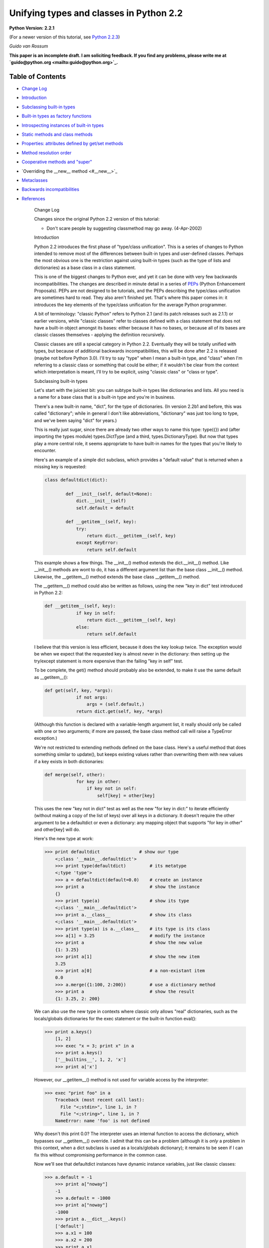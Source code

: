 Unifying types and classes in Python 2.2
========================================

**Python Version: 2.2.1** 

(For a newer version of this tutorial, see `Python 2.2.3 <../../2.2.3/descrintro>`_)

*Guido van Rossum* 

**This paper is an incomplete draft.  I am soliciting feedback.
If you find any problems, please write me at `guido@python.org <mailto:guido@python.org>`_.**

Table of Contents
~~~~~~~~~~~~~~~~~

- `Change Log <#changes>`_
- `Introduction <#introduction>`_
- `Subclassing built-in types <#subclassing>`_
- `Built-in types as factory functions <#factories>`_
- `Introspecting instances of built-in types <#introspection>`_
- `Static methods and class methods <#staticmethods>`_
- `Properties: attributes defined by get/set methods <#property>`_
- `Method resolution order <#mro>`_
- `Cooperative methods and "super" <#cooperation>`_
- `Overriding the __new__ method <#__new__>`_
- `Metaclasses <#metaclasses>`_
- `Backwards incompatibilities <#incompatibilities>`_
- `References <#references>`_

    Change Log

    Changes since the original Python
    2.2 version of this tutorial:

    - Don't scare people by suggesting classmethod may go away. (4-Apr-2002)

    Introduction

    Python 2.2 introduces the first phase of "type/class unification".
    This is a series of changes to Python intended to remove most of the
    differences between built-in types and user-defined classes.  Perhaps
    the most obvious one is the restriction against using built-in types
    (such as the type of lists and dictionaries) as a base class in a
    class statement.

    This is one of the biggest changes to Python ever, and yet it can
    be done with very few backwards incompatibilities.  The changes are
    described in minute detail in a series of `PEPs <#references>`_ (Python Enhancement Proposals).  PEPs are not designed to be
    tutorials, and the PEPs describing the type/class unification are
    sometimes hard to read.  They also aren't finished yet.  That's where
    this paper comes in: it introduces the key elements of the type/class
    unification for the average Python programmer.

    A bit of terminology: "classic Python" refers to Python 2.1 (and
    its patch releases such as 2.1.1) or
    earlier versions, while "classic classes" refer to classes defined
    with a class statement that does not have a built-in object amongst
    its bases: either because it has no bases, or because all of its bases
    are classic classes themselves - applying the definition recursively.

    Classic classes are still a special category in Python 2.2.
    Eventually they will be totally unified with types, but because of
    additional backwards incompatibilities, this will be done after 2.2 is
    released (maybe not before Python 3.0).  I'll try to say "type" when I
    mean a built-in type, and "class" when I'm referring to a classic
    class or something that could be either; if it wouldn't be clear from
    the context which interpretation is meant, I'll try to be explicit,
    using "classic class" or "class or type".

    Subclassing built-in types

    Let's start with the juiciest bit: you can subtype built-in types
    like dictionaries and lists.  All you need is a name for a base class
    that is a built-in type and you're in business.

    There's a new built-in name, "dict", for the type of dictionaries.
    (In version 2.2b1 and before, this was called "dictionary"; while in
    general I don't like abbreviations, "dictionary" was just too long to
    type, and we've been saying "dict" for years.)

    This is really just sugar, since there are already two other ways to
    name this type: type({}) and (after importing the types
    module) types.DictType (and a third, types.DictionaryType).  But now
    that types play a more central role, it seems appropriate to have
    built-in names for the types that you're likely to encounter.

    Here's an example of a simple dict subclass, which provides a
    "default value" that is returned when a missing key is requested:

    .. code-block::

        class defaultdict(dict):

                def __init__(self, default=None):
                    dict.__init__(self)
                    self.default = default

                def __getitem__(self, key):
                    try:
                        return dict.__getitem__(self, key)
                    except KeyError:
                        return self.default

    This example shows a few things.  The __init__() method extends the
    dict.__init__() method.  Like __init__() methods are wont to do,
    it has a different argument list than the base class __init__()
    method.  Likewise, the __getitem__() method extends the base class
    __getitem__() method.

    The __getitem__() method could also be written as follows, using
    the new "key in dict" test introduced in Python 2.2:

    .. code-block::

        def __getitem__(self, key):
                    if key in self:
                        return dict.__getitem__(self, key)
                    else:
                        return self.default

    I believe that this version is less efficient, because it does the
    key lookup twice.  The exception would be when we expect that the
    requested key is almost never in the dictionary: then setting up the
    try/except statement is more expensive than the failing "key in self"
    test.

    To be complete, the get() method should probably also be
    extended, to make it use the same default as __getitem__():

    .. code-block::

        def get(self, key, *args):
                    if not args:
                        args = (self.default,)
                    return dict.get(self, key, *args)

    (Although this function is declared with a variable-length argument
    list, it really should only be called with one or two arguments; if
    more are passed, the base class method call will raise a TypeError
    exception.)

    We're not restricted to extending methods defined on the
    base class.  Here's a useful method that does something similar to
    update(), but keeps existing values rather than overwriting them with
    new values if a key exists in both dictionaries:

    .. code-block::

        def merge(self, other):
                    for key in other:
                        if key not in self:
                            self[key] = other[key]

    This uses the new "key not in dict" test as well as the new "for
    key in dict:" to iterate efficiently (without making a copy of the
    list of keys) over all keys in a dictionary.  It doesn't require the
    other argument to be a defaultdict or even a dictionary: any mapping
    object that supports "for key in other" and other[key] will do.

    Here's the new type at work:

    .. code-block::

        >>> print defaultdict               # show our type
            <;class '__main__.defaultdict'>
            >>> print type(defaultdict)         # its metatype
            <;type 'type'>
            >>> a = defaultdict(default=0.0)    # create an instance
            >>> print a                         # show the instance
            {}
            >>> print type(a)                   # show its type
            <;class '__main__.defaultdict'>
            >>> print a.__class__               # show its class
            <;class '__main__.defaultdict'>
            >>> print type(a) is a.__class__    # its type is its class
            >>> a[1] = 3.25                     # modify the instance
            >>> print a                         # show the new value
            {1: 3.25}
            >>> print a[1]                      # show the new item
            3.25
            >>> print a[0]                      # a non-existant item
            0.0
            >>> a.merge({1:100, 2:200})         # use a dictionary method
            >>> print a                         # show the result
            {1: 3.25, 2: 200}

    We can also use the new type in contexts where classic only allows
    "real" dictionaries, such as the locals/globals dictionaries for the
    exec statement or the built-in function eval():

    .. code-block::

        >>> print a.keys()
            [1, 2]
            >>> exec "x = 3; print x" in a
            >>> print a.keys()
            ['__builtins__', 1, 2, 'x']
            >>> print a['x']

    However, our __getitem__() method is not used for variable access
    by the interpreter:

    .. code-block::

        >>> exec "print foo" in a
            Traceback (most recent call last):
              File "<;stdin>", line 1, in ?
              File "<;string>", line 1, in ?
            NameError: name 'foo' is not defined

    Why doesn't this print 0.0?  The interpreter uses an internal
    function to access the dictionary, which bypasses our __getitem__()
    override.  I admit that this can be a problem (although it is
    *only* a problem in this context, when a dict subclass is
    used as a locals/globals dictionary); it remains to be seen if I can
    fix this without compromising performance in the common case.

    Now we'll see that defaultdict instances have dynamic instance
    variables, just like classic classes:

    .. code-block::

        >>> a.default = -1
            >>> print a["noway"]
            -1
            >>> a.default = -1000
            >>> print a["noway"]
            -1000
            >>> print a.__dict__.keys()
            ['default']
            >>> a.x1 = 100
            >>> a.x2 = 200
            >>> print a.x1
            100
            >>> print a.__dict__.keys()
            ['default', 'x2', 'x1']
            >>> print a.__dict__
            {'default': -1000, 'x2': 200, 'x1': 100}

    This is not always what you want; in particular, using a separate
    dictionary to hold a single instance variable doubles the memory used
    by a defaultdict instance compared to using a regular dictionary!
    There's a way to avoid this:

    .. code-block::

        class defaultdict2(dict):

                __slots__ = ['default']

                def __init__(self, default=None):
                *...(like before)...*

    The __slots__ declaration takes a list of instance variables, and
    reserves space in the instance for exactly these in the instance.
    When __slots__ is used, other instance variables cannot be assigned
    to:

    .. code-block::

        >>> a = defaultdict2(default=0.0)
            >>> a[1]
            0.0
            >>> a.default = -1
            >>> a[1]
            -1
            >>> a.x1 = 1
            Traceback (most recent call last):
              File "<;stdin>", line 1, in ?
            AttributeError: 'defaultdict2' object has no attribute 'x1'

    Some noteworthy tidbits and warnings about __slots__:

    - An undefined slot variable will raise AttributeError as expected.  (Note that in Python 2.2b2 and earlier, slot variables had the value None by default, and "deleting" them restores this default value.)
    - You cannot use a class attribute to define a default value for an instance variable defined by __slots__.  The __slots__ declaration creates a class attribute containing a descriptor for each slot, and setting a class attribute to a default value would overwrite this descriptor.
    - There's no check to prevent name conflicts between the slots defined in a class and the slots defined in its base classes.  If a class defines a slot that's also defined in a base class, the instance variable defined by the base class slot is inaccessible (except by retrieving its descriptor directly from the base class; this could be used to rename it).  Doing this renders the meaning of your program undefined; a check to prevent this may be added in the future.
    - Instances of a class that uses __slots__ don't have a __dict__ (unless a base class defines a __dict__); but instances of derived classes of it do have a __dict__, unless their class also uses __slots__.
    - You can define an object with no instance variables and no __dict__ by using  __slots__ = [].
    - You cannot use slots with "variable-length" built-in types as base class.  Variable-length built-in types are long, str and tuple.
    - A class using __slots__ does not support weak references to its instances, unless one of the strings in the __slots__ list equals "__weakref__".  (Hmm, this feature could be extended to "__dict__"...)
    - The __slots__ variable doesn't have to be a list; any non-string that can be iterated over will do, and the values returned by the iteration are used as the slot names.  In particular, a dictionary can be used. You can also use a single string, to declare a single slot. However, in the future, an additional meaning may be assigned to using a dictionary, for example, the dictionary values may be used to restrict the type of an instance variable or provide a doc string; the effect of using something that's not a list renders the meaning of your program undefined.

    Note that while in general operator overloading works just as for
    classic classes, there are some differences.  (The biggest one is the
    lack of support for __coerce__; new-style classes should always use
    the new-style numeric API, which passes the other operand uncoerced to
    the __add__ and __radd__ methods, etc.)

    There's a new way of overriding attribute access.  The __getattr__
    hook, if defined, works the same way as it does for classic classes:
    it is only called if the regular way of searching for the
    attribute doesn't find it.  But you can now also override
    __getattribute__, a new operation that is called for *all*
    attribute references.

    When overriding __getattribute__, bear in mind that it is easy to
    cause infinite recursion: whenever __getattribute__ references an
    attribute of self (even self.__dict__!), it is called recursively.
    (This is similar to __setattr__, which gets called for all attribute
    assignments; __getattr__ can also suffer from this when it is
    carelessly written and references a non-existent attribute of self.)

    The correct way to get any attribute from self inside
    __getattribute__ is to call the base class's __getattribute__ method,
    in the same way any method that overrides a base class method can call
    the base class method: Base.__getattribute__(self, name).  (See also
    the discussion of `super() <#cooperation>`_ below if you want
    to be correct in a multiple inheritance world.)

    Here's an example of overriding __getattribute__ (really extending
    it, since the overriding method calls the base class method):

    .. code-block::

        class C(object):
                def __getattribute__(self, name):
                    print "accessing %r.%s" % (self, name)
                    return object.__getattribute__(self, name)

    A note about __setattr__: sometimes attributes are not stored in
    self.__dict__ (for example when using __slots__ or properties, or when
    using a built-in base class).  The
    same pattern as for __getattribute__ applies, where you call the base
    class __setattr__ to do the actual work.  Here's an example:

    .. code-block::

        class C(object):
                def __setattr__(self, name, value):
                    if hasattr(self, name):
                        raise AttributeError, "attributes are write-once"
                    object.__setattr__(self, name, value)

    C++ programmers may find it useful to realize that this form of
    subtyping in Python is implemented very similarly to
    single-inheritance subclassing in C++, with __class__ in the role of
    the vtable.

    There's much more that could be explained (like the __metaclass__
    declaration, and the __new__ method), but most of that is pretty
    esoteric.  See `below <#__new__>`_ if you're interested.

    I'll end with a list of caveats:

    - You can use multiple inheritance, but you can't multiply inherit from different built-in types (for example, you can't create a type that inherits from both the built-in dict and list types).  This is a permanent restriction; it would require too many changes to Python's object implementation to lift it.  However, you can create mix-in classes by inheriting from "object".  This is a new built-in, naming the featureless base type of all built-in types under the new system.
    - When using multiple inheritance, you can mix classic classes and built-in types (or types derived from built-in types) in the list of base classes.  (This is new in Python 2.2b2; in earlier versions you couldn't.)
    - See also the general `bugs in 2.2 list <../bugs>`_.

    Built-in types as factory functions

    The previous section showed that an instance of the built-in subtype
    defaultdict can be created by calling defaultdict().  This is
    expected, because this also works for classic classes.  But here's a
    new feature: built-in base types themselves can also be instantiated
    by calling the type directly.

    For several built-in types, there are already factory functions
    named after the type in classic Python, for example str() and int().
    I've changed these built-ins so that they are now names for the
    corresponding types.  While this changes the type of these names from
    built-in function to built-in type, I don't expect that this will create
    backward compatibility problems: I've made sure that the types can be
    called with exactly the same argument lists as the former functions.
    (They can also generally be called without arguments, producing an
    object with a suitable default value, such as zero or empty; this is
    new.)

    These are the affected built-ins:

    - int([number_or_string[, base_number]])
    - long([number_or_string])
    - float([number_or_string])
    - complex([number_or_string[, imag_number]])
    - str([object])
    - unicode([string[, encoding_string]])
    - tuple([iterable])
    - list([iterable])
    - type(object) or type(name_string, bases_tuple, methods_dict)

    The signature of type() requires an explanation: traditionally,
    type(x) returns the type of object x, and this usage is still
    supported.  However, type(name, bases, methods) is a new usage that
    creates a brand new type object.  (This gets into `metaclass programming <#metaclasses>`_, and I won't go into
    this further here except to note that this signature is the same as
    that used by the Don Beaudry hook of metaclass fame.)

    There are also a few new built-ins that follow the same pattern.
    These have been described above or will be described below:

    - dict([mapping_or_iterable]) - return a new dictionary; the optional argument must be either a mapping whose items are copied, or a sequence of 2-tuples of length 2 giving the (key, value) pairs to be inserted into the new dictionary
    - object([...]) - return a new featureless object; arguments are ignored
    - classmethod(function) - see `below <#staticmethods>`_
    - staticmethod(function) - see `below <#staticmethods>`_
    - super(class_or_type[, instance]) - see `below <#cooperation>`_
    - property([fget[, fset[, fdel[, doc]]]]) - see `below <#property>`_

    The purpose of this change is twofold.  First, this makes it
    convenient to use any of these types as a base class in a class
    statement.  Second, it makes testing for a specific type a little
    easier: rather than writing type(x) is type(0), you can now write
    isinstance(x, int).

    Which reminds me.  The second argument of isinstance() may now be a
    tuple of classes or types.  For example, isinstance(x, (int, long))
    returns true when x is an int or a long (or an instance of a subclass
    of either of those types), and similarly isinstance(x, (str, unicode))
    tests for a string of either variety.  We didn't do this to isclass().

    Introspecting instances of built-in types

    For instances of built-in types (and for new-style classes in
    general), x.__class__ is now the same as type(x):

    .. code-block::

        >>> type([])
            <;type 'list'>
            >>> [].__class__
            <;type 'list'>
            >>> list
            <;type 'list'>
            >>> isinstance([], list)
            >>> isinstance([], dict)
            >>> isinstance([], object)

    In classic Python, the method names of lists were available as the
    __methods__ attribute of list objects, with the same effect as using
    the built-in dir() function:

    .. code-block::

        Python 2.1 (#30, Apr 18 2001, 00:47:18) 
            [GCC egcs-2.91.66 19990314/Linux (egcs-1.1.2 release)] on linux2
            Type "copyright", "credits" or "license" for more information.
            >>> [].__methods__
            ['append', 'count', 'extend', 'index', 'insert', 'pop',
            'remove', 'reverse', 'sort']
            >>> dir([])
            ['append', 'count', 'extend', 'index', 'insert', 'pop',
            'remove', 'reverse', 'sort']

    Under the new proposal, the __methods__ attribute no longer exists:

    .. code-block::

        Python 2.2c1 (#803, Dec 13 2001, 23:06:05) 
            [GCC egcs-2.91.66 19990314/Linux (egcs-1.1.2 release)] on linux2
            Type "copyright", "credits" or "license" for more information.
            >>> [].__methods__
            Traceback (most recent call last):
              File "<;stdin>", line 1, in ?
            AttributeError: 'list' object has no attribute '__methods__'

    Instead, you can get the same information from the dir() function,
    which gives more information:

    .. code-block::

        >>> dir([])
            ['__add__', '__class__', '__contains__', '__delattr__',
            '__delitem__', '__eq__', '__ge__', '__getattribute__',
            '__getitem__', '__getslice__', '__gt__', '__hash__', '__iadd__',
            '__imul__', '__init__', '__le__', '__len__', '__lt__', '__mul__',
            '__ne__', '__new__', '__reduce__', '__repr__', '__rmul__',
            '__setattr__', '__setitem__', '__setslice__', '__str__', 'append',
            'count', 'extend', 'index', 'insert', 'pop', 'remove', 'reverse',
            'sort']

    The new dir() gives more information than the old one: in addition
    to the names of instance variables and regular methods, it also shows
    the methods that are normally invoked through special notations, like
    __iadd__ (+=), __len__ (len), __ne__ (!=).

    More about the new dir() function:

    - dir() on an instance (classic or new-style) shows the instance variables as well as the methods and class attributes defined by the instance's class and all its base classes.
    - dir() on a class (classic or new-style) shows the contents of the __dict__ of the class and all its base classes.  It does not show class attributes that are defined by a metaclass.
    - dir() on a module shows the contents of the module's __dict__. (This is unchanged.)
    - dir() without arguments shows the caller's local variables. (Again, unchanged.)
    - There's a new C API that implements the dir() function: PyObject_Dir().
    - There are more details; in particular, for objects that override __dict__ or __class__, these are honored, and for backwards compatibility, __members__ and __methods__ are honored if they are defined.

    You can use a method of a built-in type as an "unbound method":

    .. code-block::

        >>> a = ['tic', 'tac']
            >>> list.__len__(a)          # same as len(a)
            >>> list.append(a, 'toe')    # same as a.append('toe')
            >>> a
            ['tic', 'tac', 'toe']

    This is just like using an unbound method of a user-defined class
    - and similarly, it's mostly useful from inside a subclass
    method, to call the corresponding base class method.

    Unlike user-defined classes, you cannot change built-in types:
    attempts to assign an attribute of a built-in type raises a TypeError,
    and their __dict__ is a read-only proxy object.  The restriction on
    attribute assignment is lifted for new-style user-defined classes,
    including subclasses of built-in types; however even those have a
    read-only __dict__ proxy, and you must use attribute assignment to
    replace or add a method of a new-style class.  Example session:

    .. code-block::

        >>> list.append
            <;method 'append' of 'list' objects>
            >>> list.append = list.append
            Traceback (most recent call last):
              File "<;stdin>", line 1, in ?
            TypeError: can't set attributes of built-in/extension type 'list'
            >>> list.answer = 42
            Traceback (most recent call last):
              File "<;stdin>", line 1, in ?
            TypeError: can't set attributes of built-in/extension type 'list'
            >>> list.__dict__['append']
            <;method 'append' of 'list' objects>
            >>> list.__dict__['answer'] = 42
            Traceback (most recent call last):
              File "<;stdin>", line 1, in ?
            TypeError: object does not support item assignment
            >>> class L(list):
            ...     pass
            >>> L.append = list.append
            >>> L.answer = 42
            >>> L.__dict__['answer']
            42
            >>> L.__dict__['answer'] = 42
            Traceback (most recent call last):
              File "<;stdin>", line 1, in ?
            TypeError: object does not support item assignment

    For the curious: there are two reasons why changing built-in
    classes is disallowed.
    First, it would be too easy to break an invariant of a
    built-in type that is relied upon elsewhere, either by the standard
    library, or by the run-time code.  Second, when Python is embedded in
    another application that creates multiple Python interpreters, the
    built-in class objects (being statically allocated data structures)
    are shared between all interpreters; thus, code running in one
    interpreter might wreak havoc on another interpreter, which is a
    no-no.

    Static methods and class methods

    The new descriptor API makes it possible to add static methods
    and class methods.  Static methods are easy to describe: they behave
    pretty much like static methods in C++ or Java.  Here's an example:

    .. code-block::

        class C:

                def foo(x, y):
                    print "staticmethod", x, y
                foo = staticmethod(foo)

            C.foo(1, 2)
            c = C()
            c.foo(1, 2)

    Both the call C.foo(1, 2) and the call c.foo(1, 2) call foo() with
    two arguments, and print "staticmethod 1 2".  No "self" is declared in
    the definition of foo(), and no instance is required in the call.  If
    an instance is used, it is only used to find the class that defines
    the static method. This works for classic and new classes!

    The line "foo = staticmethod(foo)" in the class statement is the
    crucial element: this makes foo() a static method.  The built-in
    staticmethod() wraps its function argument in a special kind of
    descriptor whose __get__() method returns the original function
    unchanged.

    More on __get__ methods: in Python 2.2, the magic of binding
    methods to instances (even for classic classes!) is done through the
    __get__ method of the object found in the class.  The __get__ method
    for regular function objects returns a bound method object; the
    __get__ method for staticfunction objects returns the underlying
    function.  If a class attribute has no __get__ method, it is never
    bound to an instance, or in other words there's a default __get__
    operation that returns the object unchanged; this is how simple class
    variables (for example numerical values) are handled.

    Class methods use a similar pattern to declare methods that receive
    an implicit first argument that is the *class* for which they are
    invoked.  This has no C++ or Java equivalent, and is not quite the
    same as what class methods are in Smalltalk, but may serve a similar
    purpose.  (Python also has real `metaclasses <#metaclasses>`_, and perhaps methods defined in a metaclass have more
    right to the name "class method"; but I expect that most programmers
    won't be using metaclasses.)  Here's an example:

    .. code-block::

        class C:

                def foo(cls, y):
                    print "classmethod", cls, y
                foo = classmethod(foo)

            C.foo(1)
            c = C()
            c.foo(1)

    Both the call C.foo(1) and the call c.foo(1) end up calling foo()
    with *two* arguments, and print "classmethod __main__.C 1".  The first
    argument of foo() is implied, and it is the class, even if the method
    was invoked via an instance.  Now let's continue the example:

    .. code-block::

        class D(C):
                pass

            D.foo(1)
            d = D()
            d.foo(1)

    This prints "classmethod __main__.D 1" both times; in other words,
    the class passed as the first argument of foo() is the class involved
    in the call, not the class involved in the definition of foo().

    But notice this:

    .. code-block::

        class E(C):
                def foo(cls, y): # override C.foo
                    print "E.foo() called"
                    C.foo(y)
                foo = classmethod(foo)

            E.foo(1)
            e = E()
            e.foo(1)

    In this example, the call to C.foo() from E.foo() will see class C
    as its first argument, not class E.  This is to be expected, since the
    call specifies the class C.  But it stresses the difference between
    these class methods and methods defined in `metaclasses <#metaclasses>`_, where an upcall to a metamethod would pass the
    target class as an explicit first argument.  (If you don't understand
    this, don't worry, you're not alone. :-)

    Properties: attributes managed by get/set methods

    Properties are a neat way to implement attributes whose
    *usage* resembles attribute access, but whose
    *implementation* uses method calls.  These are sometimes known
    as "managed attributes".  In prior Python versions, you could only do
    this by overriding __getattr__ and __setattr__; but overriding
    __setattr__ slows down *all* attribute assignments considerably,
    and overriding __getattr__ is always a bit tricky to get right.
    Properties let you do this painlessly, without having to override
    __getattr__ or __setattr__.

    I'll show an example first.  Let's define a class with an attribute
    x defined by a pair of methods, getx() and setx():

    .. code-block::

        class C(object):

                def __init__(self):
                    self.__x = 0

                def getx(self):
                    return self.__x

                def setx(self, x):
                    if x <; 0: x = 0
                    self.__x = x

                x = property(getx, setx)

    Here's a small demonstration:

    .. code-block::

        >>> a = C()
            >>> a.x = 10
            >>> print a.x
            10
            >>> a.x = -10
            >>> print a.x
            >>> a.setx(12)
            >>> print a.getx()
            12

    The full signature is property(fget=None, fset=None, fdel=None,
    doc=None).  The fget, fset and fdel arguments are the methods called
    when the attribute is get, set or deleted.  If any of these three is
    unspecified or None, the corresponding operation will raise an
    AttributeError exception.  The fourth argument is the doc string for
    the attribute; it can be retrieved from the class as the following
    example shows:

    .. code-block::

        >>> class C(object):
            ...     def getx(self): return 42
            ...     x = property(getx, doc="hello")
            >>> C.x.__doc__
            'hello'

    Things to notice about property() (all advanced material except the
    first one):

    - **Properties do not work for classic classes**, but you don't get a clear error when you try this.  Your get method will be called, so it appears to work, but upon attribute assignment, a classic class instance will simply set the value in its __dict__ without calling the property's set method, and after that, the property's get method won't be called either.  (You could override __setattr__ to fix this, but it would be prohibitively expensive.)    As far as property() is concerned, its fget, fset and fdel arguments are functions, not methods - they are passed an explicit reference to the object as their first argument.  Since property() is typically used in a class statement, this is correct (the methods really *are* function objects at the time when property() is called) but you can still think of them as methods - as long as you aren't using a `metaclass <#metaclasses>`_ that does special things to methods.
    - The get method won't be called when the property is accessed as a class attribute (C.x) instead of as an instance attribute (C().x). If you want to override the __get__ operation for properties when used as a class attribute, you can subclass property - it is a new-style type itself - to extend its __get__ method, or you can define a descriptor type from scratch by creating a new-style class that defines __get__, __set__ and __delete__ methods.

    Method resolution order

    With multiple inheritance comes the question of method resolution
    order: the order in which a class and its bases are searched
    looking for a method of a given name.

    In classic Python, the rule is given by the following recursive
    function, also known as the left-to-right depth-first rule:

    .. code-block::

        def classic_lookup(cls, name):
                "Look up name in cls and its base classes."
                if cls.__dict__.has_key(name):
                    return cls.__dict__[name]
                for base in cls.__bases__:
                    try:
                        return classic_lookup(base, name)
                    except AttributeError:
                        pass
                raise AttributeError, name

    In Python 2.2, I've decided to adopt a different lookup rule for
    new-style classes.  (The rule for classic classes remains unchanged
    for backwards compatibility considerations; eventually all classes
    will be new-style classes and then the distinction will go away.)  I'll
    try to explain what's wrong with the classic rule first.

    The problem with the classic rule becomes apparent when we consider
    a "diamond diagram":

    .. code-block::

        class A:
                        ^ ^  def save(self): ...
                       /   \
                      /     \
                     /       \
                    /         \
                class B     class C:
                    ^         ^  def save(self): ...
                     \       /
                      \     /
                       \   /
                        \ /
                      class D

    Arrows point from a subtype to its base type(s).  This particular
    diagram means B and C derive from A, and D derives from B and C (and
    hence also, indirectly, from A).

    Assume that C overrides the method save(), which is defined in the
    base A.  (C.save() probably calls A.save() and then saves some of its
    own state.)  B and D don't override save().  When we invoke save() on
    a D instance, which method is called?  According to the classic lookup
    rule, A.save() is called, ignoring C.save()!

    This is not good.  It probably breaks C (its state doesn't get
    saved), defeating the whole purpose of inheriting from C in the first
    place.

    Why wasn't this a problem in classic Python?  Diamond diagrams are
    rarely found in classic Python class hierarchies.  Most class
    hierarchies use single inheritance, and multiple inheritance is
    usually limited to mix-in classes.  In fact, the problem shown here
    is probably the reason why multiple inheritance is unpopular in
    classic Python!

    Why will this be a problem in the new system?  The 'object' type at
    the top of the type hierarchy defines a number of methods that can
    usefully be extended by subtypes, for example __getattribute__() and
    __setattr__().

    (Aside: the __getattr__() method is not really the implementation
    for the get-attribute operation; it is a hook that only gets invoked
    when an attribute cannot be found by normal means.  This has often
    been cited as a shortcoming - some class designs have a legitimate
    need for a get-attribute method that gets called for *all*
    attribute references, and this problem is solved now by making
    __getattribute__() available.  But then this method has to
    be able to invoke the default implementation somehow.  The most
    natural way is to make the default implementation available as
    object.__getattribute__(self, name).)

    Thus, a classic class hierarchy like this:

    .. code-block::

        class B     class C:
                    ^         ^  __setattr__()
                     \       /
                      \     /
                       \   /
                        \ /
                      class D

    will change into a diamond diagram under the new system:

    .. code-block::

        object:
                        ^ ^  __setattr__()
                       /   \
                      /     \
                     /       \
                    /         \
                class B     class C:
                    ^         ^  __setattr__()
                     \       /
                      \     /
                       \   /
                        \ /
                      class D

    and while in the original diagram C.__setattr__() is invoked, under
    the new system with the classic lookup rule, object.__setattr__()
    would be invoked!

    Fortunately, there's a lookup rule that's better.  It's a bit
    difficult to explain, but it does the right thing in the diamond
    diagram, and it is the same as the classic lookup rule when there are
    no diamonds in the inheritance graph (when it is a tree).

    The new lookup rule constructs a list of all classes in the
    inheritance diagram in the order in which they will be searched.  This
    construction is done when the class is defined, to save time.  To
    explain the new lookup rule, let's first consider what such a list
    would look like for the classic lookup rule.  Note that in the
    presence of diamonds the classic lookup visits some classes multiple
    times.  For example, in the ABCD diamond diagram above, the classic
    lookup rule visits the classes in this order:

    .. code-block::

        D, B, A, C, A

    Note how A occurs twice in the list.  The second occurrence is
    redundant, since anything that could be found there would already have
    been found when searching the first occurrence.  But it is visited
    nonetheless (the recursive implementation of the classic rule doesn't
    remember which classes it has already visited).

    Under the new rule, the list will be

    .. code-block::

        D, B, C, A

    Searching for methods in this order will do the right thing for the
    diamond diagram.  Because of the way the list is constructed, it
    never changes the search order in situations where no diamond is
    involved.

    The exact rule used will be explained in the next section.  I note
    here only the important property of *monotonicity* in the lookup
    rule: if class X precedes class Y in the lookup order for any of the
    base classes of class D, then class X will also precede class Y in the
    lookup order for class D.  For example, since B precedes A in the
    lookup list for B, it also precedes A in the lookup list for D; and
    ditto for C preceding A.  Exception: if, amongst the bases of class D,
    there is one where X precedes Y and another where Y precedes X, the
    algorithm has to break a tie.  In this case, all bets are off; in the
    future, this condition may cause a warning or an error.

    (A rule previously described at this place was proven not to have
    the monotonicity property.  See a `thread on python-dev started by Samuele Pedroni <http://mail.python.org/pipermail/python-dev/2002-October/029035.html>`_.)

    Isn't this backwards incompatible?  Won't it break existing code?
    It would, if we changed the method resolution order for all classes.
    However, in Python 2.2, the new lookup rule will only be applied to
    types derived from built-in types, which is a new feature.  Class
    statements without a base class create "classic classes", and so do
    class statements whose base classes are themselves classic classes.
    For classic classes the classic lookup rule will be used.
    We may also provide
    a tool that analyzes a class hierarchy looking for methods that would
    be affected by a change in method resolution order.

    Order Disagreements and Other Anomalies

    (This section is for advanced readers only.) 

    Any algorithm for deciding the method resolution order may be
    confronted with contradicting requirements.  This shows up for
    example when two given base classes occur in a different order in the
    inheritance list of two different derived classes, and those derived
    classes are both inherited by yet another class.  Here's an example:

    .. code-block::

        class A(object):
                def meth(self): return "A"
            class B(object):
                def meth(self): return "B"

            class X(A, B): pass
            class Y(B, A): pass

            class Z(X, Y): pass

    If you try this, (using Z.__mro__, see `below <#cooperation>`_), you get [Z, X, Y, A, B, object], which
    does not maintain the monotonicity requirement mentioned above: the
    MRO for Y is [Y, B, A, object], and this is not a subsequence of the
    above list!  In fact, there is no solution that satisfies the
    monotonicity requirement for both X and Y here.  This is called an
    *order disagreement*.  In a future version, we may decide to
    outlaw such order disagreements under certain circumstances, or issue
    warnings for them.

    The book `"Putting Metaclasses to Work" <#references>`_,
    which inspired me to change the MRO, defines the MRO algorithm that's
    currently implemented, but its description of the algorithm is pretty
    hard to grasp - I had originally documented a different, naive,
    algorithm and didn't even realize that it didn't always compute the
    same MRO until `Tim Peters <http://www.python.org/tim_one/>`_
    found a counterexample.  More recently, Samuele Pedroni has found a
    counterexample showing that the naive algorithm fails to maintain
    monotonicity, so I won't even describe it any more.  Samuele has
    convinced me to use a newer MRO algorithm named C3, described in the
    paper "A Monotonic Superclass Linearization for
    Dylan".  This algorithm will be used in Python 2.3 (when I get
    around implementing it).  C3 is monotonic just like the book's
    algorithm, but in addition maintains the order of the immediate base
    classes, which the book's algorithm doesn't always do.

    The book outlaws classes containing such order disagreements, if
    the order disagreement is "serious".  An order disagreement between
    two classes is serious when the two classes define at least one method
    with the same name.  In the example above, the order disagreement is
    serious.  In Python 2.2, I chose not to check for serious order
    disagreements; but the meaning of a program containing a serious order
    disagreement is undefined, and its effect may change in the future.
    But since Samuele's counterexample, we know that outlawing order
    disagreements isn't enough to avoid different outcomes between the
    Python 2.2 algorithm (from the book) and the Python 2.3 algorithm (C3,
    from the Dylan paper).

    Cooperative methods and "super"

    One of the coolest, but perhaps also one of the most unusual
    features of the new classes is the possibility to write "cooperative" classes.
    Cooperative classes are written with multiple inheritance in mind,
    using a pattern that I call a "cooperative super call".  This is known
    in some other multiple-inheritance languages as "call-next-method",
    and is more powerful than the super call found in single-inheritance
    languages like Java or Smalltalk.  C++ has neither form of super call,
    relying instead on an explicit mechanism similar to that used in
    classic Python.  (The term "cooperative method" comes from
    `"Putting Metaclasses to Work" <#references>`_.)

    As a refresher, let's first review the traditional,
    non-cooperative super call.  When a class C derives from a base class
    B, C often wants to override a method m defined in B.  A "super call"
    occurs when C's definition of m calls B's definition of m to do some of its
    work.  In Java, the body of m in C can write super(a, b, c) to call
    B's definition of m with argument list (a, b, c).  In Python, C.m writes
    B.m(self, a, b, c) to accomplish the same effect.  For example:

    .. code-block::

        class B:
                def m(self):
                    print "B here"

            class C(B):
                def m(self):
                    print "C here"
                    B.m(self)

    We say that C's method m "extends" B's method m.  The pattern here
    works well as long as we're using single inheritance, but it breaks
    down with multiple inheritance.  Let's look at four classes whose
    inheritance diagram forms a "diamond" (the same diagram was
    shown graphically in the previous section):

    .. code-block::

        class A(object): ..
            class B(A): ...
            class C(A): ...
            class D(B, C): ...

    Suppose A defines a method m, which is extended by both B and C.
    Now what is D to do?  It inherits two implementations of m, one from B
    and one from C.  Traditionally, Python simply picks the first one
    found, in this case the definition from B.  This is not ideal, because
    this completely ignores C's definition.  To see what's wrong with
    ignoring C's m, assume that these classes represent some kind of
    persistent container hierarchy, and consider a method that implements
    the operation "save your data to disk".  Presumably, a D instance has
    both B's data and C's data, as well as A's data (a single copy of the
    latter).  Ignoring C's definition of the save method would mean that a D
    instance, when requested to save itself, only saves the A and B parts
    of its data, but not the part of its data defined by class C!

    C++ notices that D inherits two conflicting definitions of method m,
    and issues an error message.  The author of D is then supposed to
    override m to resolve the conflict.  But what is D's definition of m
    supposed to do?  It can call B's m followed by C's m, but because both
    definitions call the definition of m inherited from A, A's m ends up being
    called twice!  Depending on the details of the operation, this is at
    best an inefficiency (when m is idempotent), at worst an error.
    Classic Python has the same problem, except it doesn't even consider it an
    error to inherit two conflicting definitions of a method: it simply picks
    the first one.

    The traditional solution to this dilemma is to split each derived
    definition of m into two parts: a partial implementation _m, which only
    saves the data that is unique to one class, and a full implementation
    m, which calls its own _m and that of the base class(es).  For
    example:

    .. code-block::

        class A(object):
                def m(self): "save A's data"
            class B(A):
                def _m(self): "save B's data"
                def m(self):  self._m(); A.m(self)
            class C(A):
                def _m(self): "save C's data"
                def m(self):  self._m(); A.m(self)
            class D(B, C):
                def _m(self): "save D's data"
                def m(self):  self._m(); B._m(self); C._m(self); A.m(self)

    There are several problems with this pattern.  First of all, there
    is the proliferation of extra methods and calls.  But perhaps more
    importantly, it creates an undesirable dependency in the derived classes
    on details of the dependency graph of their base classes: the
    existence of A can no longer be considered an implementation detail of
    B and C, since class D needs to know about it.  If, in a future
    version of the program, we want to remove the dependency on A from B
    and C, this will affect derived classes like D as well; likewise, if we
    want to add another base class AA to B and C, all their derived
    classes must be updated as well.

    The "call-next-method" pattern solves this problem nicely, in
    combination with the new method resolution order.  Here's how:

    .. code-block::

        class A(object):
                def m(self): "save A's data"
            class B(A):
                def m(self): "save B's data"; super(B, self).m()
            class C(A):
                def m(self): "save C's data"; super(C, self).m()
            class D(B, C):
                def m(self): "save D's data"; super(D, self).m()

    Note that the first argument to super is always the class in which
    it occurs; the second argument is always self.  Also note that self is
    not repeated in the argument list for m.

    Now, in order to explain how super works, consider the MRO for each
    of these classes.  The MRO is given by the __mro__ class attribute:

    .. code-block::

        A.__mro__ == (A, object)
            B.__mro__ == (B, A, object)
            C.__mro__ == (C, A, object)
            D.__mro__ == (D, B, C, A, object)

    The expression super(C, self).m should only be used inside the
    implementation of method m in class C.  Bear in mind that while self
    is an instance of C, self.__class__ may not be C: it may be a class
    derived from C (for example, D).  The expression super(C, self).m,
    then, searches self.__class__.__mro__ (the MRO of the class that was
    used to create the instance in self) for the occurrence of C, and then
    starts looking for an implementation of method m *following* that
    point.

    For example, if self is a C instance, super(C, self).m will find
    A's implementation of m, as will super(B, self).m if self is a B
    instance.  But now consider a D instance.  In D's m, super(D,
    self).m() will find and call B.m(self), since B is the first base
    class following D in D.__mro__ that defines m.  Now in B.m, super(B,
    self).m() is called.  Since self is a D instance, the MRO is (D, B, C,
    A, object) and the class following B is C.  This is where the search
    for a definition of m continues.  This finds C.m, which is called, and
    in turn calls super(C, self).m().  Still using the same MRO, we see
    that the class following C is A, and thus A.m is called.  This is the
    original definition of m, so no super call is made at this point.

    Note how the same super expression finds a different class
    implementing a method depending on the class of self!  This is the
    crux of the cooperative super mechanism.

    The super call as shown above is
    somewhat prone to errors: it is easy to copy and paste a super call
    from one class to another while forgetting to change the class name to
    that of the target class, and this mistake won't be detected if both
    classes are part of the same inheritance graph.  (You can even cause
    infinite recursion by mistakenly passing in the name of a derived
    class of the class containing the super call.)  It would be nice if we
    didn't have to name the class explicitly, but this would require more
    help from Python's parser than we can currently get.  I hope to fix
    this in a future Python release by making the parser recognize super.

    In the mean time, here's a trick you can apply.  We can create a
    class variable named __super that has "binding" behavior.  (Binding
    behavior is a new concept in Python 2.2, but it formalizes a
    well-known concept from classic Python: the transformation from an
    unbound method to a bound method when it is accessed via the getattr
    operation on an instance.  It is implemented by the __get__ method
    discussed `above <#staticmethods>`_.)  Here's a simple
    example:

    .. code-block::

        class A:
                def m(self): "save A's data"
            class B(A):
                def m(self): "save B's data"; self.__super.m()
            B._B__super = super(B)
            class C(A):
                def m(self): "save C's data"; self.__super.m()
            C._C__super = super(C)
            class D(B, C):
                def m(self): "save D's data"; self.__super.m()
            D._D__super = super(D)

    Part of the trick is in the use of the name __super, which (through
    the name mangling transformation) contains the class name.  This
    ensures that self.__super means something different in each class (as
    long as the class names differ; unfortunately, it *is* possible
    in Python to reuse the name of a base class for a derived class).
    Another part of the trick is that the super built-in can be called
    with a single argument, and then creates an unbound version that can be
    bound by a later instance getattr operation.

    Unfortunately, this example is still rather ugly for a number of
    reasons: super requires that the class is passed in, but the class is
    not available until after execution of the class statement is
    completed, so the __super class attribute must be assigned outside the
    class.  Outside the class, name mangling doesn't work (after all it is
    intended to be a privacy feature) so the assignment must use the
    unmangled name.  Fortunately, it's possible to write a `metaclass <#metaclasses>`_ that automatically adds a __super
    attribute to its classes; see the `autosuper metaclass example below <#metaclass_examples>`_.

    Note that super(class, subclass) also works; this is needed for
    `__new__ <#__new__>`_ and other static methods.

    Example: coding super in Python.

    As an illustration of the power of the new system, here's a fully
    functional implementation of the super() built-in class in pure
    Python.  This may also help clarify the semantics of super() by
    spelling out the search in ample detail.  The print statement at the
    bottom of the following code prints "DCBA".

    .. code-block::

        class Super(object):
            def __init__(self, type, obj=None):
                self.__type__ = type
                self.__obj__ = obj
            def __get__(self, obj, type=None):
                if self.__obj__ is None and obj is not None:
                    return Super(self.__type__, obj)
                else:
                    return self
            def __getattr__(self, attr):
                if isinstance(self.__obj__, self.__type__):
                    starttype = self.__obj__.__class__
                else:
                    starttype = self.__obj__
                mro = iter(starttype.__mro__)
                for cls in mro:
                    if cls is self.__type__:
                        break
                # Note: mro is an iterator, so the second loop
                # picks up where the first one left off!
                for cls in mro:
                    if attr in cls.__dict__:
                        x = cls.__dict__[attr]
                        if hasattr(x, "__get__"):
                            x = x.__get__(self.__obj__)
                        return x
                raise AttributeError, attr

        class A(object):
            def m(self):
                return "A"

        class B(A):
            def m(self):
                return "B" + Super(B, self).m()

        class C(A):
            def m(self):
                return "C" + Super(C, self).m()

        class D(C, B):
            def m(self):
                return "D" + Super(D, self).m()

        print D().m() # "DCBA"

    Overriding the __new__ method

    When subclassing immutable built-in types like numbers and strings,
    and occasionally in other situations, the static method __new__ comes
    in handy.  __new__ is the first step in instance construction, invoked
    *before* __init__.  The __new__ method is called with the class
    as its first argument; its responsibility is to return a new instance
    of that class.  Compare this to __init__: __init__ is called with an
    instance as its first argument, and it doesn't return anything; its
    responsibility is to initialize the instance.  There are situations
    where a new instance is created without calling __init__ (for example when
    the instance is loaded from a pickle).  There is no way to create a
    new instance without calling __new__ (although in some cases you can
    get away with calling a base class's __new__).

    Recall that you create class instances by calling the class.  When
    the class is a new-style class, the following happens when it is
    called.  First, the class's __new__ method is called, passing the class
    itself as first argument, followed by any (positional as well as
    keyword) arguments received by the original call.  This returns a new
    instance.  Then that instance's __init__ method is called to further
    initialize it.  (This is all controlled by the __call__ method of the
    metaclass, by the way.)

    Here is an example of a subclass that overrides __new__ - this
    is how you would normally use it.

    .. code-block::

        >>> class inch(float):
            ...     "Convert from inch to meter"
            ...     def __new__(cls, arg=0.0):
            ...         return float.__new__(cls, arg*0.0254)
            >>> print inch(12)
            0.3048

    This class isn't very useful (it's not even the right way to go
    about unit conversions) but it shows how to extend the constructor of
    an immutable type.  If instead of __new__ we had tried to override
    __init__, it wouldn't have worked:

    .. code-block::

        >>> class inch(float):
            ...     "THIS DOESN'T WORK!!!"
            ...     def __init__(self, arg=0.0):
            ...         float.__init__(self, arg*0.0254)
            >>> print inch(12)
            12.0

    The version overriding __init__ doesn't work because the float
    type's __init__ is a no-op: it returns immediately, ignoring its
    arguments.

    All this is done so that immutable types can preserve their
    immutability while allowing subclassing.  If the value of a float
    object were initialized by its __init__ method, you could change the
    value of an existing float object!  For example, this would work:

    .. code-block::

        >>> # THIS DOESN'T WORK!!!
            >>> import math
            >>> math.pi.__init__(3.0)
            >>> print math.pi
            3.0

    I could have fixed this problem in other ways, for example by adding an
    "already initialized" flag or only allowing __init__ to be called on
    subclass instances, but those solutions are inelegant.
    Instead, I added __new__, which is a perfectly general mechanism that
    can be used by built-in and user-defined classes, for immutable and
    mutable objects.

    Here are some rules for __new__:

    - __new__ is a static method.  When defining it, you don't need to (but may!) use the phrase "__new__ = staticmethod(__new__)", because this is implied by its name (it is special-cased by the class constructor).
    - The first argument to __new__ must be a class; the remaining arguments are the arguments as seen by the constructor call.
    - A __new__ method that overrides a base class's __new__ method may call that base class's __new__ method.  The first argument to the base class's __new__ method call should be the class argument to the overriding __new__ method, not the base class; if you were to pass in the base class, you would get an instance of the base class.
    - Unless you want to play games like those described in the next two bullets, a __new__ method *must* call its base class's __new__ method; that's the only way to create an instance of your object.  The subclass __new__ can do two things to affect the resulting object: pass different arguments to the base class __new__, and modify the resulting object after it's been created (for example to initialize essential instance variables).
    - __new__ must return an object.  There's nothing that requires that it return a new object that is an instance of its class argument, although that is the convention.  If you return an existing object, the constructor call will still call its __init__ method.  If you return an object of a different class, *its* __init__ method will be called.  If you forget to return something, Python will unhelpfully return None, and your caller will probably be very confused.
    - For immutable classes, your __new__ may return a cached reference to an existing object with the same value; this is what the int, str and tuple types do for small values.  This is one of the reasons why their __init__ does nothing: cached objects would be re-initialized over and over.  (The other reason is that there's nothing left for __init__ to initialize: __new__ returns a fully initialized object.)
    - If you subclass a built-in immutable type and want to add some mutable state (maybe you add a default conversion to a string type), it's best to initialize the mutable state in the __init__ method and leave __new__ alone.
    - If you want to change the constructor's signature, you often have to override both __new__ and __init__ to accept the new signature. However, most built-in types ignore the arguments to the method they don't use; in particular, the immutable types (int, long, float, complex, str, unicode, and tuple) have a dummy __init__, while the mutable types (dict, list, file, and also super, classmethod, staticmethod, and property) have a dummy __new__.  The built-in type 'object' has a dummy __new__ and a dummy __init__ (which the others inherit).  The built-in type 'type' is special in many respects; see the section on `metaclasses <#metaclasses>`_.
    - (This has nothing to do to __new__, but is handy to know anyway.)  If you subclass a built-in type, extra space is automatically added to the instances to accomodate __dict__ and __weakrefs__.  (The __dict__ is not initialized until you use it though, so you shouldn't worry about the space occupied by an empty dictionary for each instance you create.)  If you don't need this extra space, you can add the phrase "__slots__ = []" to your class. (See `above <#subclassing>`_ for more about __slots__.)
    - Factoid: __new__ is a static method, not a class method.  I initially thought it would have to be a class method, and that's why I added the classmethod primitive.  Unfortunately, with class methods, upcalls don't work right in this case, so I had to make it a static method with an explicit class as its first argument.  Ironically, there are now no known uses for class methods in the Python distribution (other than in the test suite).  However, class methods are still useful in other places, for example, to program inheritable alternate constructors.

    As another example of __new__, here's a way to implement the
    singleton pattern.

    .. code-block::

        class Singleton(object):
                def __new__(cls, *args, **kwds):
                    it = cls.__dict__.get("__it__")
                    if it is not None:
                        return it
                    cls.__it__ = it = object.__new__(cls)
                    it.init(*args, **kwds)
                    return it
                def init(self, *args, **kwds):
                    pass

    To create a singleton class, you subclass from Singleton; each
    subclass will have a single instance, no matter how many times its
    constructor is called.  To further initialize the subclass instance,
    subclasses should override 'init' instead of __init__ - the __init__
    method is called each time the constructor is called.  For example:

    .. code-block::

        >>> class MySingleton(Singleton):
            ...     def init(self):
            ...         print "calling init"
            ...     def __init__(self):
            ...         print "calling __init__"
            >>> x = MySingleton()
            calling init
            calling __init__
            >>> assert x.__class__ is MySingleton
            >>> y = MySingleton()
            calling __init__
            >>> assert x is y

    Metaclasses

    In the past, the subject of metaclasses in Python has caused hairs
    to raise and even brains to explode (see, for example `Metaclasses in Python 1.5 <#references>`_).  Fortunately, in
    Python 2.2, metaclasses are more accessible and less dangerous.

    Terminology-wise, a metaclass is simply "the class of a class".
    Any class whose instances are themselves classes, is a metaclass.
    When we talk about an instance that's not a class, the instance's
    metaclass is the class of its class: by definition, x's metaclass is
    x.__class__.__class__.  But when we talk about a class C, we often
    refer to its metaclass when we mean C.__class__ (not
    C.__class__.__class__, which would be a meta-metaclass; there's not
    much use for those although we don't rule them out).

    The built-in 'type' is the most common metaclass; it is the
    metaclass of all built-in types.  Classic classes use a different
    metaclass: the type known as types.ClassType.  The latter is
    relatively uninteresting; it's a historical artefact that's needed
    to give classic classes their classic behavior.  You can't get to the
    metaclass of a classic instance using x.__class__.__class__; you have
    to use type(x.__class__), because classic classes don't support the
    __class__ attribute on classes (only on instances).

    When a class statement is executed, the interpreter first
    determines the appropriate metaclass M, and then calls M(name, bases,
    dict).  All this happens at the *end* of the class statement,
    after the body of the class (where methods and class variables are
    defined) has already been executed.  The arguments to M are the class
    name (a string taken from the class statement), a tuple of base
    classes (expressions evaluated at the start of the class statement;
    this is () if no bases are specified in the class statement), and a
    dictionary containing the methods and class variables defined by the
    class statement.  Whatever this call M(name, bases, dict) returns is
    then assigned to the variable corresponding to the class name, and
    that's all there is to the class statement.

    How is M determined?

    - If dict['__metaclass__'] exists, it is used.
    - Otherwise, if there is at least one base class, its metaclass is used (this looks for a __class__ attribute first and if that's not found, uses its type).  (In classic Python, this step existed too, but was only executed when the metaclass was callable.  This was called the Don Beaudry hook - may it rest in peace.)
    - Otherwise, if there's a global variable named __metaclass__, it is used.
    - Otherwise, the classic metaclass (types.ClassType) is used.

    The most common outcomes here are that M is either types.ClassType
    (creating a classic class), or 'type' (creating a new-style class).
    Other common outcomes are a custom extension type (like Jim Fulton's
    ExtensionClass), or a subtype of 'type' (when we're using new-style
    metaclasses).  But it's possible to have something completely
    outlandish here: if we specify a base class that has a custom
    __class__ attribute, we can use anything as a "metaclass".  That was
    the brain-exploding topic of my original `metaclass paper <#references>`_, and I won't repeat it here.

    There's always an additional wrinkle.  When you mix
    classic classes and new-style classes in the list of bases, the
    metaclass of the first new-style base class is used instead of
    types.ClassType (assuming dict['__metaclass__'] is undefined).  The
    effect is that when you cross a classic class and a new-style class,
    the offspring is a new-style class.

    And another one (I promise this is the last wrinkle in the
    metaclass determination).  For new-style metaclasses, there is a
    constraint that the chosen metaclass is equal to, or a subclass of, each
    of the metaclasses of the bases.  Consider a class C with two base
    classes, B1 and B2.  Let's say M = C.__class__, M1 = B1.__class__, M2
    = B2.__class__.  Then we require issubclass(M, M1) and issubclass(M,
    M2).  (This is because a method of B1 should be able to call a
    meta-method defined in M1 on self.__class__, even when self is an
    instance of a subclass of B1.)

    The `metaclasses book <#references>`_ describes a mechanism
    whereby a suitable metaclass is automatically created, when necessary,
    through multiple inheritance from M1 and M2.  In Python 2.2, I have
    chosen a simpler approach which raises an exception if the
    metaclass constraint is not satisfied; it is up to the programmer to
    provide a suitable metaclass through the __metaclass__ class variable.
    However, if one of the base metaclasses satisfies the constraint
    (including the explicitly given __metaclass__, if any), the first base
    metaclass found satisfying the constraint will be used as the
    metaclass.

    In practice, this means that if you have a degenerate metaclass
    hierarchy that has the shape of a tower (meaning that for two
    metaclasses M1 and M2, at least one of issubclass(M1, M2) or
    issubclass(M2, M1) is always true), you don't have to worry about the
    metaclass constraint.  For example:

    .. code-block::

        # Metaclasses
            class M1(type): ...
            class M2(M1): ...
            class M3(M2): ...
            class M4(type): ...

            # Regular classes
            class C1:
                __metaclass__ = M1
            class C2(C1):
                __metaclass__ = M2
            class C3(C1, C2):
                __metaclass__ = M3
            class D(C2, C3):
                __metaclass__ = M1
            class C4:
                __metaclass__ = M4
            class E(C3, C4):
                pass

    For class C2, the constraint is satisfied because M2 is a subclass
    of M1.  For class C3, it is satisfied because M3 is a subclass of both
    M1 and M2.  For class D, the explicit metaclass M1 is not a subclass
    of the base metaclasses (M2, M3), but choosing M3 satisfies the
    constraint, so D.__class__ is M3.  However, class E is an error: the
    two metaclasses involved are M3 and M4, and neither is a subclass of
    the other.  We can fix this latter case as follows:

    .. code-block::

        # A new metaclass
            class M5(M3, M4): pass

            # Fixed class E
            class E(C3, C4):
                __metaclass__ = M5

    (The approach from the metaclasses book would automatically supply
    the class definition for M5 given the original definition of class E.)

    Metaclass examples

    Let's refresh some theory first.  Remember that a class statement
    causes a call to M(name, bases, dict) where M is the metaclass.  Now,
    a metaclass is a class, and we've already established that when a
    class is called, its __new__ and __init__ methods are called in
    sequence.  Therefore, something like this will happen:

    .. code-block::

        cls = M.__new__(M, name, bases, dict)
            assert cls.__class__ is M
            M.__init__(cls, name, bases, dict)

    I'm writing the __init__ call as an unbound method call here.  This
    clarifies that we're calling the __init__ defined by M, not the
    __init__ defined in cls (which would be the initialization for
    instances of cls).  But it really calls the __init__ method of object
    cls; cls just happens to be a class.

    Our first example is a metaclass that looks through the methods of
    a class for methods named _get_<;something> and _set_<;something>,
    and automatically adds property descriptors named <;something>.  It
    turns out that it's sufficient to override __init__ to do what we
    want.  The algorithm makes two passes: first it collects names of
    properties, then it adds them to the class.  The collection pass looks
    through dict, which is the dictionary representing the class variables
    and methods (excluding base class variables and methods).  But the
    second pass, the property construction pass, looks up
    _get_<;something> and _set_<;something> as class attributes.  This
    means that if a base class defines _get_x and a subclass defines
    _set_x, the subclass will have a property x created from both methods,
    even though only _set_x occurs in the subclass's dictionary.  Thus,
    you can extend properties in a subclass.  Note that we use the
    three-argument form of getattr(), so a missing _get_x or _set_x will
    be translated into None, not raise an AttributeError.  We also call
    the base class __init__ method, in cooperative fashion using super().

    .. code-block::

        class autoprop(type):
                def __init__(cls, name, bases, dict):
                    super(autoprop, cls).__init__(name, bases, dict)
                    props = {}
                    for name in dict.keys():
                        if name.startswith("_get_") or name.startswith("_set_"):
                            props[name[5:]] = 1
                    for name in props.keys():
                        fget = getattr(cls, "_get_%s" % name, None)
                        fset = getattr(cls, "_set_%s" % name, None)
                        setattr(cls, name, property(fget, fset))

    Let's test autoprop with a silly example.  Here's a class that
    stores an attribute x as its inverted value under self.__x:

    .. code-block::

        class InvertedX:
                __metaclass__ = autoprop
                def _get_x(self):
                    return -self.__x
                def _set_x(self, x):
                    self.__x = -x

            a = InvertedX()
            assert not hasattr(a, "x")
            a.x = 12
            assert a.x == 12
            assert a._InvertedX__x == -12

    Our second example creates a class, 'autosuper', which will add a
    private class variable named __super, set to the value super(cls).
    (Recall the discussion of self.__super `above <#cooperation>`_.)  Now, __super is a private name
    (starts with double underscore) but we want it to be a private name of
    the class to be created, not a private name of autosuper.  Thus, we
    must do the name mangling ourselves, and use setattr() to set the
    class variable.  For the purpose of this example, I'm simplifying the
    name mangling to "prepend an underscore and the class name".  Again,
    it's sufficient to override __init__ to do what we want, and again, we
    call the base class __init__ cooperatively.

    .. code-block::

        class autosuper(type):
                def __init__(cls, name, bases, dict):
                    super(autosuper, cls).__init__(name, bases, dict)
                    setattr(cls, "_%s__super" % name, super(cls))

    Now let's test autosuper with the classic diamond diagram:

    .. code-block::

        class A:
                __metaclass__ = autosuper
                def meth(self):
                    return "A"
            class B(A):
                def meth(self):
                    return "B" + self.__super.meth()
            class C(A):
                def meth(self):
                    return "C" + self.__super.meth()
            class D(C, B):
                def meth(self):
                    return "D" + self.__super.meth()

            assert D().meth() == "DCBA"

    (Our autosuper metaclass is easily fooled if you define a subclass
    with the same name as a base class; it should really check for that
    condition and raise an error if it occurs.  But that's more code than
    feels right for an example, so I'll leave it as an exercise for the
    reader.)

    Now we have two independently developed metaclasses, we can combine
    the two into a third metaclass that inherits from them both:

    .. code-block::

        class autosuprop(autosuper, autoprop):
                pass

    Simple eh?  Because we wrote both metaclasses cooperatively
    (meaning their methods use super() to call the base class method),
    that's all we need.  Let's test it:

    .. code-block::

        class A:
                __metaclass__ = autosuprop
                def _get_x(self):
                    return "A"
            class B(A):
                def _get_x(self):
                    return "B" + self.__super._get_x()
            class C(A):
                def _get_x(self):
                    return "C" + self.__super._get_x()
            class D(C, B):
                def _get_x(self):
                    return "D" + self.__super._get_x()

            assert D().x == "DCBA"

    That's all for today.  I hope your brain doesn't hurt too much!

    Backwards incompatibilities

    **Relax!** Most features described above are only invoked when
    you use a class statement with a built-in object as a base class (or
    when you use an explicit __metaclass__ assignment).

    Some things that might affect old code:

    - See also the `bugs in 2.2 list <bugs>`_.
    - Introspection works differently (see PEP 252).  In particular, most objects now have a __class__ attribute, and the __methods__ and __members__ attributes no longer work, and the dir() function works differently.  See also `above <#introspection>`_.
    - Several built-ins that can be seen as coercions or constructors are now type objects rather than factory functions; the type objects support the same behaviors as the old factory functions.  Affected are: complex, float, long, int, str, tuple, list, unicode, and type. (There are also new ones: dict, object, classmethod, staticmethod, but since these are new built-ins I can't see how this would break old code.)  See also `above <#factories>`_.
    - There's one very specific (and fortunately uncommon) bug that used to go undetected, but which is now reported as an error:    .. code-block::      class A:             def foo(self): pass              class B(A): pass              class C(A):             def foo(self):                 B.foo(self)    Here, C.foo wants to call A.foo, but by mistake calls B.foo.  In the old system, because B doesn't define foo, B.foo is identical to A.foo, so the call would succeed.  In the new system, B.foo is marked as a method requiring a B instance, and a C is not a B, so the call fails.
    - Binary compatibility with old extensions is not guaranteed. We've tightened this during the alpha and beta release cycle for Python 2.2.  As of 2.2b1, Jim Fulton's ExtensionClass works (as shown by a test of Zope 2.4), and I expect that other extensions based on the Don Beaudry hook will work as well.  While the ultimate goal of `PEP 253 <#references>`_ is to do away with ExtensionClass, I believe that ExtensionClass should still work in Python 2.2, breaking it no earlier than Python 2.3.

    Additional Topics

    These topics should also be discussed:

    - descriptors: __get__, __set__, __delete__
    - The specs of the built-in types that are subclassable
    - The 'object' type and its methods
    - <;type 'foo'> vs. <;type 'mod.foo'> vs. <;class 'mod.foo'>
    - What else?

    References

    - `PEP 252 </dev/peps/pep-0252>`_ - Making Types Look More Like Classes
    - `PEP 253 </dev/peps/pep-0253>`_ - Subtyping Built-in Types
    - `Metaclasses in Python 1.5 </doc/essays/metaclasses/>`_ - A.k.a. The Killer Joke
    - Putting Metaclasses to Work: A New Dimension in Object-Oriented Programming, by Ira R. Forman and Scott H. Danforth. Addison-Wesley, 1999, ISBN 0-201-43305-2.
    - A Monotonic Superclass Linearization for Dylan, by Kim Barrett, Bob Cassels, Paul Haahr, David A. Moon, Keith Playford, and P. Tucker Withington.  (OOPSLA 1996)